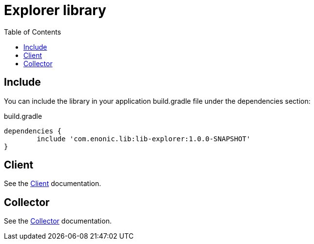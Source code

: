 = Explorer library
:toc: right

== Include

You can include the library in your application build.gradle file under the dependencies section:

.build.gradle
[source,java]
----
dependencies {
	include 'com.enonic.lib:lib-explorer:1.0.0-SNAPSHOT'
}
----

== Client

See the link:client[Client] documentation.

== Collector

See the link:collector[Collector] documentation.
